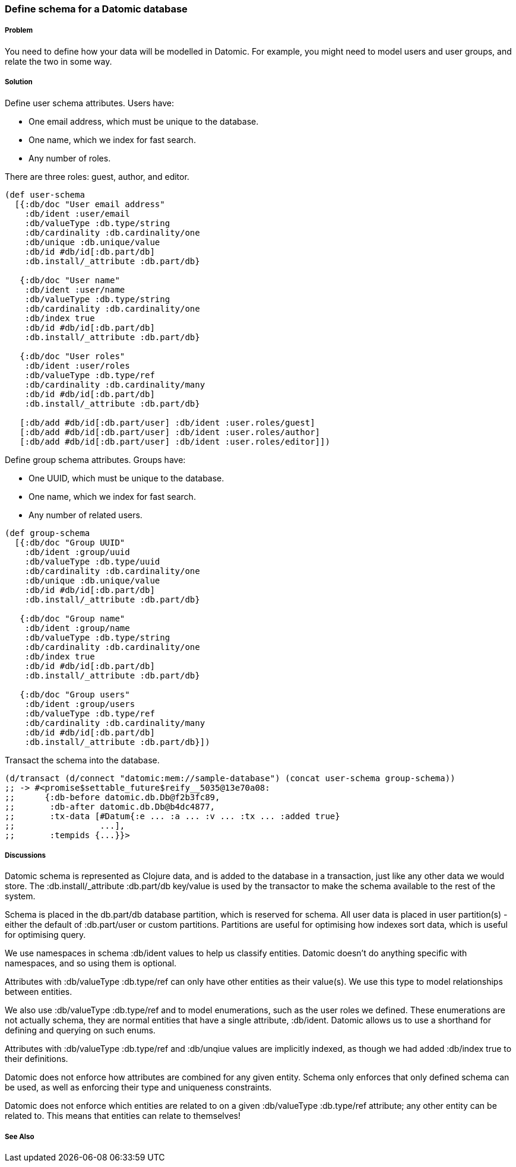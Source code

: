 === Define schema for a Datomic database

===== Problem

You need to define how your data will be modelled in Datomic. For example, you might need to model 
users and user groups, and relate the two in some way.

===== Solution

Define user schema attributes. Users have:

* One email address, which must be unique to the database.
* One name, which we index for fast search.
* Any number of roles.

There are three roles: guest, author, and editor.

[source,clojure]
----
(def user-schema
  [{:db/doc "User email address"
    :db/ident :user/email
    :db/valueType :db.type/string
    :db/cardinality :db.cardinality/one
    :db/unique :db.unique/value
    :db/id #db/id[:db.part/db]
    :db.install/_attribute :db.part/db}

   {:db/doc "User name"
    :db/ident :user/name
    :db/valueType :db.type/string
    :db/cardinality :db.cardinality/one
    :db/index true
    :db/id #db/id[:db.part/db]
    :db.install/_attribute :db.part/db}

   {:db/doc "User roles"
    :db/ident :user/roles
    :db/valueType :db.type/ref
    :db/cardinality :db.cardinality/many
    :db/id #db/id[:db.part/db]
    :db.install/_attribute :db.part/db}

   [:db/add #db/id[:db.part/user] :db/ident :user.roles/guest]
   [:db/add #db/id[:db.part/user] :db/ident :user.roles/author]
   [:db/add #db/id[:db.part/user] :db/ident :user.roles/editor]])
----

Define group schema attributes. Groups have:

* One UUID, which must be unique to the database.
* One name, which we index for fast search.
* Any number of related users.

[source,clojure]
----
(def group-schema
  [{:db/doc "Group UUID"
    :db/ident :group/uuid
    :db/valueType :db.type/uuid
    :db/cardinality :db.cardinality/one
    :db/unique :db.unique/value
    :db/id #db/id[:db.part/db]
    :db.install/_attribute :db.part/db}

   {:db/doc "Group name"
    :db/ident :group/name
    :db/valueType :db.type/string
    :db/cardinality :db.cardinality/one
    :db/index true
    :db/id #db/id[:db.part/db]
    :db.install/_attribute :db.part/db}

   {:db/doc "Group users"
    :db/ident :group/users
    :db/valueType :db.type/ref
    :db/cardinality :db.cardinality/many
    :db/id #db/id[:db.part/db]
    :db.install/_attribute :db.part/db}])
----

Transact the schema into the database.

[source,clojure]
----
(d/transact (d/connect "datomic:mem://sample-database") (concat user-schema group-schema))
;; -> #<promise$settable_future$reify__5035@13e70a08:
;;      {:db-before datomic.db.Db@f2b3fc89,
;;       :db-after datomic.db.Db@b4dc4877,
;;       :tx-data [#Datum{:e ... :a ... :v ... :tx ... :added true}
;;                 ...],
;;       :tempids {...}}>
----

===== Discussions

Datomic schema is represented as Clojure data, and is added to the database in a transaction, just 
like any other data we would store. The +:db.install/_attribute :db.part/db+ key/value is used by 
the transactor to make the schema available to the rest of the system.

Schema is placed in the +db.part/db+ database partition, which is reserved for schema. All user data
is placed in user partition(s) - either the default of +:db.part/user+ or custom partitions. 
Partitions are useful for optimising how indexes sort data, which is useful for optimising query.

We use namespaces in schema +:db/ident+ values to help us classify entities. Datomic doesn't do 
anything specific with namespaces, and so using them is optional.

Attributes with +:db/valueType :db.type/ref+ can only have other entities as their value(s). We use 
this type to model relationships between entities. 

We also use +:db/valueType :db.type/ref+ and to model enumerations, such as the user roles we 
defined. These enumerations are not actually schema, they are normal entities that have a single 
attribute, +:db/ident+. Datomic allows us to use a shorthand for defining and querying on such enums.

Attributes with +:db/valueType :db.type/ref+ and +:db/unqiue+ values are implicitly indexed, as 
though we had added +:db/index true+ to their definitions.

Datomic does not enforce how attributes are combined for any given entity. Schema only enforces 
that only defined schema can be used, as well as enforcing their type and uniqueness constraints.

Datomic does not enforce which entities are related to on a given +:db/valueType :db.type/ref+ 
attribute; any other entity can be related to. This means that entities can relate to themselves!



===== See Also

